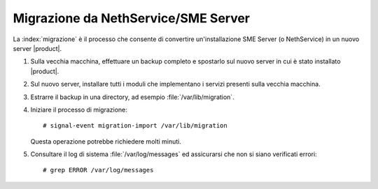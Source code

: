 =====================================
Migrazione da NethService/SME Server
=====================================

La :index:`migrazione` è il processo che consente di convertire un'installazione SME Server (o NethService)
in un nuovo server |product|.

#. Sulla vecchia macchina, effettuare un backup completo e spostarlo sul nuovo server in cui è stato installato |product|.
#. Sul nuovo server, installare tutti i moduli che implementano i servizi presenti sulla vecchia macchina.
#. Estrarre il backup in una directory, ad esempio :file:`/var/lib/migration`.
#. Iniziare il processo di migrazione::

    # signal-event migration-import /var/lib/migration

   Questa operazione potrebbe richiedere molti minuti.

#. Consultare il log di sistema :file:`/var/log/messages` ed assicurarsi che non si siano verificati errori::
 
    # grep ERROR /var/log/messages

